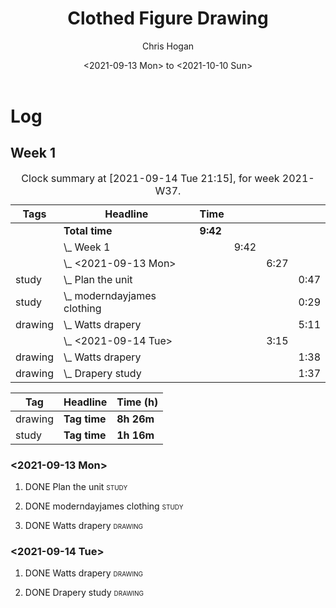 #+TITLE: Clothed Figure Drawing
#+AUTHOR: Chris Hogan
#+DATE: <2021-09-13 Mon> to <2021-10-10 Sun>
#+STARTUP: nologdone

* Log
** Week 1
  #+BEGIN: clocktable :scope subtree :maxlevel 6 :block thisweek :tags t
  #+CAPTION: Clock summary at [2021-09-14 Tue 21:15], for week 2021-W37.
  | Tags    | Headline                        | Time   |      |      |      |
  |---------+---------------------------------+--------+------+------+------|
  |         | *Total time*                    | *9:42* |      |      |      |
  |---------+---------------------------------+--------+------+------+------|
  |         | \_  Week 1                      |        | 9:42 |      |      |
  |         | \_    <2021-09-13 Mon>          |        |      | 6:27 |      |
  | study   | \_      Plan the unit           |        |      |      | 0:47 |
  | study   | \_      moderndayjames clothing |        |      |      | 0:29 |
  | drawing | \_      Watts drapery           |        |      |      | 5:11 |
  |         | \_    <2021-09-14 Tue>          |        |      | 3:15 |      |
  | drawing | \_      Watts drapery           |        |      |      | 1:38 |
  | drawing | \_      Drapery study           |        |      |      | 1:37 |
  #+END:
 
  #+BEGIN: clocktable-by-tag :maxlevel 6 :match ("drawing" "study")
  | Tag     | Headline   | Time (h) |
  |---------+------------+----------|
  | drawing | *Tag time* | *8h 26m* |
  |---------+------------+----------|
  | study   | *Tag time* | *1h 16m* |
  
  #+END:
*** <2021-09-13 Mon>
**** DONE Plan the unit                                               :study:
     :LOGBOOK:
     CLOCK: [2021-09-13 Mon 08:41]--[2021-09-13 Mon 09:28] =>  0:47
     :END:
**** DONE moderndayjames clothing                                     :study:
     :LOGBOOK:
     CLOCK: [2021-09-13 Mon 09:28]--[2021-09-13 Mon 09:57] =>  0:29
     :END:
**** DONE Watts drapery                                             :drawing:
     :LOGBOOK:
     CLOCK: [2021-09-13 Mon 17:53]--[2021-09-13 Mon 19:51] =>  1:58
     CLOCK: [2021-09-13 Mon 14:05]--[2021-09-13 Mon 15:40] =>  1:35
     CLOCK: [2021-09-13 Mon 10:08]--[2021-09-13 Mon 11:46] =>  1:38
     :END:
*** <2021-09-14 Tue>
**** DONE Watts drapery                                             :drawing:
     :LOGBOOK:
     CLOCK: [2021-09-14 Tue 18:00]--[2021-09-14 Tue 19:38] =>  1:38
     :END:
**** DONE Drapery study                                             :drawing:
     :LOGBOOK:
     CLOCK: [2021-09-14 Tue 19:38]--[2021-09-14 Tue 21:15] =>  1:37
     :END:
